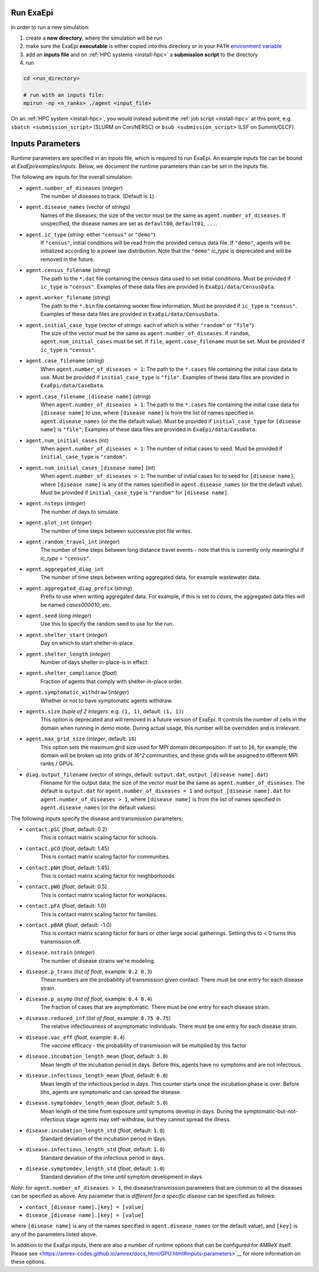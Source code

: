 .. _usage_run:

Run ExaEpi
==========

In order to run a new simulation:

#. create a **new directory**, where the simulation will be run
#. make sure the ExaEpi **executable** is either copied into this directory or in your ``PATH`` `environment variable <https://en.wikipedia.org/wiki/PATH_(variable)>`__
#. add an **inputs file** and on :ref:`HPC systems <install-hpc>` a **submission script** to the directory
#. run

.. code-block:: bash

   cd <run_directory>

   # run with an inputs file:
   mpirun -np <n_ranks> ./agent <input_file>

On an :ref:`HPC system <install-hpc>`, you would instead submit the :ref:`job script <install-hpc>` at this point, e.g. ``sbatch <submission_script>`` (SLURM on Cori/NERSC) or ``bsub <submission_script>`` (LSF on Summit/OLCF).

Inputs Parameters
=================

Runtime parameters are specified in an `inputs` file, which is required to run ExaEpi.
An example `inputs` file can be bound at `ExaEpi/examples/inputs`. Below, we document
the runtime parameters than can be set in the inputs file.

The following are inputs for the overall simulation:

* ``agent.number_of_diseases`` (`integer`)
    The number of diseases to track. (Default is ``1``).
* ``agent.disease_names`` (vector of `strings`)
    Names of the diseases; the size of the vector must be the same as ``agent.number_of_diseases``.
    If unspecified, the disease names are set as ``default00``, ``default01``, ``...``.
* ``agent.ic_type`` (`string`: either ``"census"`` or ``"demo"``)
    If ``"census"``, initial conditions will be read from the provided census data file.
    If ``"demo"``, agents will be initialized according to a power law distribution.
    Note that the ``"demo"`` `ic_type` is deprecated and will be removed in the future.
* ``agent.census_filename`` (`string`)
    The path to the ``*.dat`` file containing the census data used to set initial conditions.
    Must be provided if ``ic_type`` is ``"census"``. Examples of these data files are provided
    in ``ExaEpi/data/CensusData``.
* ``agent.worker_filename`` (`string`)
    The path to the ``*.bin`` file containing worker flow information.
    Must be provided if ``ic_type`` is ``"census"``. Examples of these data files are provided
    in ``ExaEpi/data/CensusData``.
* ``agent.initial_case_type`` (vector of `strings`: each of which is either ``"random"`` or ``"file"``)
    The size of the vector must be the same as ``agent.number_of_diseases``.
    If ``random``, ``agent.num_initial_cases`` must be set.
    If ``file``, ``agent.case_filename`` must be set. Must be provided if ``ic_type`` is ``"census"``.
* ``agent.case_filename`` (`string`)
    When ``agent.number_of_diseases = 1``: The path to the ``*.cases`` file containing the initial case
    data to use. Must be provided if ``initial_case_type`` is ``"file"``. Examples of these data files
    are provided in ``ExaEpi/data/CaseData``.
* ``agent.case_filename_[disease name]`` (`string`)
    When ``agent.number_of_diseases > 1``:
    The path to the ``*.cases`` file containing the initial case data for ``[disease name]`` to use,
    where ``[disease name]`` is from the list of names specified in ``agent.disease_names`` (or the
    the default value).
    Must be provided if ``initial_case_type`` for ``[disease name]`` is ``"file"``;
    Examples of these data files are provided in ``ExaEpi/data/CaseData``.
* ``agent.num_initial_cases`` (int)
    When ``agent.number_of_diseases = 1``:  The number of initial cases to seed. Must be provided if
    ``initial_case_type`` is ``"random"``.
* ``agent.num_initial_cases_[disease name]`` (int)
    When ``agent.number_of_diseases > 1``:  The number of initial cases for to seed for ``[disease name]``,
    where ``[disease name]`` is any of the names specified in ``agent.disease_names`` (or the
    the default value).
    Must be provided if ``initial_case_type`` is ``"random"`` for ``[disease name]``.
* ``agent.nsteps`` (`integer`)
    The number of days to simulate.
* ``agent.plot_int`` (`integer`)
    The number of time steps between successive plot file writes.
* ``agent.random_travel_int`` (`integer`)
    The number of time steps between long distance travel events - note that this is
    currently only meaningful if `ic_type` = ``"census"``.
* ``agent.aggregated_diag_int``
    The number of time steps between writing aggregated data, for example wastewater data.
* ``agent.aggregated_diag_prefix`` (`string`)
    Prefix to use when writing aggregated data. For example, if this is set to `cases`, the
    aggregated data files will be named `cases000010`, etc.
* ``agent.seed`` (`long integer`)
    Use this to specify the random seed to use for the run.
* ``agent.shelter_start`` (`integer`)
    Day on which to start shelter-in-place.
* ``agent.shelter_length`` (`integer`)
    Number of days shelter in-place-is in effect.
* ``agent.shelter_compliance`` (`float`)
    Fraction of agents that comply with shelter-in-place order.
* ``agent.symptomatic_withdraw`` (`integer`)
    Whether or not to have symptomatic agents withdraw.
* ``agents.size`` (`tuple of 2 integers`: e.g. ``(1, 1)``, default: ``(1, 1)``)
    This option is deprecated and will removed in a future version of ExaEpi. It controls
    the number of cells in the domain when running in `demo` mode. During actual usage,
    this number will be overridden and is irrelevant.
* ``agent.max_grid_size`` (`integer`, default: ``16``)
    This option sets the maximum grid size used for MPI domain decomposition. If set to
    ``16``, for example, the domain will be broken up into grids of `16^2` communities, and
    these grids will be assigned to different MPI ranks / GPUs.
* ``diag.output_filename`` (vector of `strings`, default: ``output.dat``, ``output_[disease name].dat``)
    Filename for the output data; the size of the vector must be the same as ``agent.number_of_diseases``.
    The default is ``output.dat`` for ``agent.number_of_diseases = 1`` and ``output_[disease name].dat``
    for ``agent.number_of_diseases > 1``, where ``[disease name]`` is from the list of names specified
    in ``agent.disease_names`` (or the default values).


The following inputs specify the disease and transmission parameters:

* ``contact.pSC`` (`float`, default: 0.2)
    This is contact matrix scaling factor for schools.
* ``contact.pCO`` (`float`, default: 1.45)
    This is contact matrix scaling factor for communities.
* ``contact.pNH`` (`float`, default: 1.45)
    This is contact matrix scaling factor for neighborhoods.
* ``contact.pWO`` (`float`, default: 0.5)
    This is contact matrix scaling factor for workplaces.
* ``contact.pFA`` (`float`, default: 1.0)
    This is contact matrix scaling factor for families.
* ``contact.pBAR`` (`float`, default: -1.0)
    This is contact matrix scaling factor for bars or other large social gatherings.
    Setting this to < 0 turns this transmission off.
* ``disease.nstrain`` (`integer`)
    The number of disease strains we're modeling.
* ``disease.p_trans`` (`list of float`, example: ``0.2 0.3``)
    These numbers are the probability of transmission given contact. There must be
    one entry for each disease strain.
* ``disease.p_asymp`` (`list of float`, example: ``0.4 0.4``)
    The fraction of cases that are asymptomatic. There must be
    one entry for each disease strain.
* ``disease.reduced_inf`` (`list of float`, example: ``0.75 0.75``)
    The relative infectiousness of asymptomatic individuals. There must be
    one entry for each disease strain.
* ``disease.vac_eff`` (`float`, example: ``0.4``)
    The vaccine efficacy - the probability of transmission will be multiplied by this factor
* ``disease.incubation_length_mean`` (`float`, default: ``3.0``)
    Mean length of the incubation period in days. Before this, agents have no symptoms and are not infectious.
* ``disease.infectious_length_mean`` (`float`, default: ``6.0``)
    Mean length of the infectious period in days. This counter starts once the incubation phase is over. Before tihs, agents are symptomatic and can spread the disease.
* ``disease.symptomdev_length_mean`` (`float`, default: ``5.0``)
    Mean length of the time from exposure until symptoms develop in days. During the symptomatic-but-not-infectious stage agents  may self-withdraw, but they cannot spread the illness.
* ``disease.incubation_length_std`` (`float`, default: ``1.0``)
    Standard deviation of the incubation period in days.
* ``disease.infectious_length_std`` (`float`, default: ``1.0``)
    Standard deviation of the infectious period in days.
* ``disease.symptomdev_length_std`` (`float`, default: ``1.0``)
    Standard deviation of the time until symptom development in days.

`Note`: for ``agent.number_of_diseases > 1``, the disease/transmission parameters that are common
to all the diseases can be specified as above. Any parameter that is `different for a specific disease`
can be specified as follows:

* ``contact_[disease name].[key] = [value]``
* ``disease_[disease name].[key] = [value]``

where ``[disease name]`` is any of the names specified in ``agent.disease_names`` (or the
default value), and ``[key]`` is any of the parameters listed above.

In addition to the ExaEpi inputs, there are also a number of runtime options that can be configured for AMReX itself. Please see <https://amrex-codes.github.io/amrex/docs_html/GPU.html#inputs-parameters>`__ for more information on these options.



